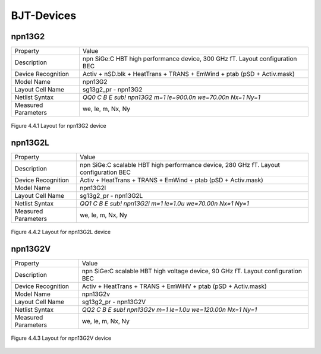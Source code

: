 BJT-Devices
===========

npn13G2
-------

+---------------------+------------------------------------------------------------------------------+
|Property             |Value                                                                         |
+---------------------+------------------------------------------------------------------------------+
| Description         | npn SiGe:C HBT high performance device, 300 GHz fT. Layout configuration BEC |
+---------------------+------------------------------------------------------------------------------+
| Device Recognition  | Activ + nSD.blk + HeatTrans + TRANS + EmWind + ptab (pSD + Activ.mask)       |
+---------------------+------------------------------------------------------------------------------+
| Model Name          | npn13G2                                                                      |
+---------------------+------------------------------------------------------------------------------+
| Layout Cell Name    | sg13g2_pr - npn13G2                                                          |
+---------------------+------------------------------------------------------------------------------+
| Netlist Syntax      | `QQ0 C B E sub! npn13G2 m=1 le=900.0n we=70.00n Nx=1 Ny=1`                   |
+---------------------+------------------------------------------------------------------------------+
| Measured Parameters | we, le, m, Nx, Ny                                                            |
+---------------------+------------------------------------------------------------------------------+

.. figure:: images/npn13G2_layout.png
    :width: 850
    :align: center
    :alt: npn13G2 device - layout

    Figure 4.4.1 Layout for npn13G2 device

npn13G2L
--------

+---------------------+---------------------------------------------------------------------------------------+
|Property             |Value                                                                                  |
+---------------------+---------------------------------------------------------------------------------------+
| Description         | npn SiGe:C scalable HBT high performance device, 280 GHz fT. Layout configuration BEC |
+---------------------+---------------------------------------------------------------------------------------+
| Device Recognition  | Activ + HeatTrans + TRANS + EmWind + ptab (pSD + Activ.mask)                          |
+---------------------+---------------------------------------------------------------------------------------+
| Model Name          | npn13G2l                                                                              |
+---------------------+---------------------------------------------------------------------------------------+
| Layout Cell Name    | sg13g2_pr - npn13G2L                                                                  |
+---------------------+---------------------------------------------------------------------------------------+
| Netlist Syntax      | `QQ1 C B E sub! npn13G2l m=1 le=1.0u we=70.00n Nx=1 Ny=1`                             |
+---------------------+---------------------------------------------------------------------------------------+
| Measured Parameters | we, le, m, Nx, Ny                                                                     |
+---------------------+---------------------------------------------------------------------------------------+

.. figure:: images/npn13G2L_layout.png
    :width: 850
    :align: center
    :alt: npn13G2L device - layout

    Figure 4.4.2 Layout for npn13G2L device


npn13G2V
--------

+---------------------+----------------------------------------------------------------------------------+
|Property             |Value                                                                             |
+---------------------+----------------------------------------------------------------------------------+
| Description         | npn SiGe:C scalable HBT high voltage device, 90 GHz fT. Layout configuration BEC |
+---------------------+----------------------------------------------------------------------------------+
| Device Recognition  | Activ + HeatTrans + TRANS + EmWiHV + ptab (pSD + Activ.mask)                     |
+---------------------+----------------------------------------------------------------------------------+
| Model Name          | npn13G2v                                                                         |
+---------------------+----------------------------------------------------------------------------------+
| Layout Cell Name    | sg13g2_pr - npn13G2V                                                             |
+---------------------+----------------------------------------------------------------------------------+
| Netlist Syntax      | `QQ2 C B E sub! npn13G2v m=1 le=1.0u we=120.00n Nx=1 Ny=1`                       |
+---------------------+----------------------------------------------------------------------------------+
| Measured Parameters | we, le, m, Nx, Ny                                                                |
+---------------------+----------------------------------------------------------------------------------+

.. figure:: images/npn13G2V_layout.png
    :width: 850
    :align: center
    :alt: npn13G2V device - layout

    Figure 4.4.3 Layout for npn13G2V device

